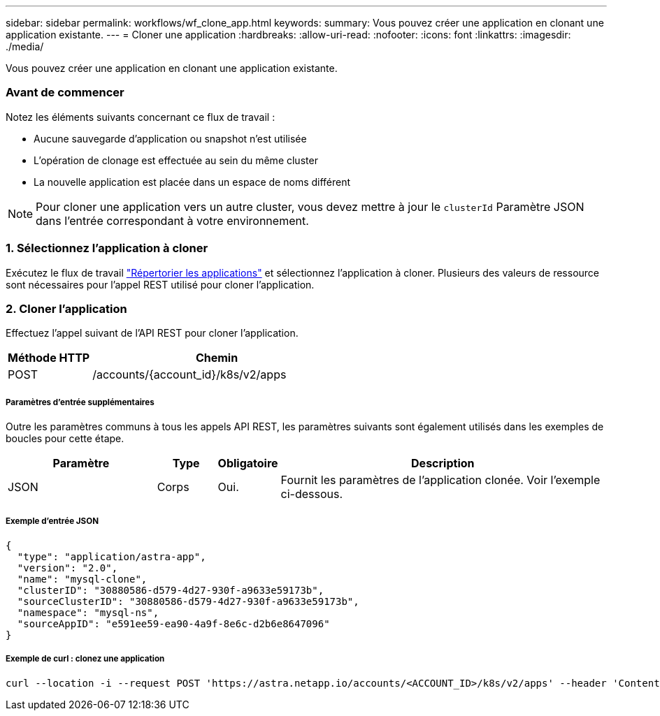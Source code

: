 ---
sidebar: sidebar 
permalink: workflows/wf_clone_app.html 
keywords:  
summary: Vous pouvez créer une application en clonant une application existante. 
---
= Cloner une application
:hardbreaks:
:allow-uri-read: 
:nofooter: 
:icons: font
:linkattrs: 
:imagesdir: ./media/


[role="lead"]
Vous pouvez créer une application en clonant une application existante.



=== Avant de commencer

Notez les éléments suivants concernant ce flux de travail :

* Aucune sauvegarde d'application ou snapshot n'est utilisée
* L'opération de clonage est effectuée au sein du même cluster
* La nouvelle application est placée dans un espace de noms différent



NOTE: Pour cloner une application vers un autre cluster, vous devez mettre à jour le `clusterId` Paramètre JSON dans l'entrée correspondant à votre environnement.



=== 1. Sélectionnez l'application à cloner

Exécutez le flux de travail link:wf_list_man_apps.html["Répertorier les applications"] et sélectionnez l'application à cloner. Plusieurs des valeurs de ressource sont nécessaires pour l'appel REST utilisé pour cloner l'application.



=== 2. Cloner l'application

Effectuez l'appel suivant de l'API REST pour cloner l'application.

[cols="25,75"]
|===
| Méthode HTTP | Chemin 


| POST | /accounts/{account_id}/k8s/v2/apps 
|===


===== Paramètres d'entrée supplémentaires

Outre les paramètres communs à tous les appels API REST, les paramètres suivants sont également utilisés dans les exemples de boucles pour cette étape.

[cols="25,10,10,55"]
|===
| Paramètre | Type | Obligatoire | Description 


| JSON | Corps | Oui. | Fournit les paramètres de l'application clonée. Voir l'exemple ci-dessous. 
|===


===== Exemple d'entrée JSON

[source, json]
----
{
  "type": "application/astra-app",
  "version": "2.0",
  "name": "mysql-clone",
  "clusterID": "30880586-d579-4d27-930f-a9633e59173b",
  "sourceClusterID": "30880586-d579-4d27-930f-a9633e59173b",
  "namespace": "mysql-ns",
  "sourceAppID": "e591ee59-ea90-4a9f-8e6c-d2b6e8647096"
}
----


===== Exemple de curl : clonez une application

[source, curl]
----
curl --location -i --request POST 'https://astra.netapp.io/accounts/<ACCOUNT_ID>/k8s/v2/apps' --header 'Content-Type: application/astra-app+json' --header '*/*' --header 'Authorization: Bearer <API_TOKEN>' --data @JSONinput
----